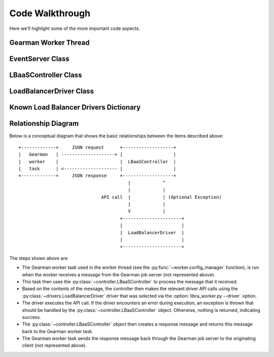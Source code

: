 Code Walkthrough
================

Here we'll highlight some of the more important code aspects.

Gearman Worker Thread
---------------------
.. py:module:: libra.worker.worker

.. py:function:: config_manager(logger, driver, servers, reconnect_sleep)

   This function encapsulates the functionality for the Gearman worker thread
   that will be started by the :py:class:`~libra.worker.main.EventServer`
   class. It should never exit.

   This function connects to the Gearman job server(s) and runs the Gearman
   worker task, which itself is another function that is called for each
   message retrieved from the Gearman job servers.

   If all Gearman job servers become unavailable, the worker would
   normally exit. This function identifies that situation and periodically
   attempts to restart the worker in an endless loop.

EventServer Class
-----------------

.. py:module:: libra.worker.main

.. py:class:: EventServer(logger)

   This class encapsulates the server activity once it starts in either
   daemon or non-daemon mode and all configuration options are read. It
   uses the `eventlet <http://eventlet.net/doc/>`_ Python module to start
   tasks that it will be supplied.

   .. py:method:: main(tasks)

      The one and only method in the class and represents the primary
      function of the program. A list of functions and their parameters
      is supplied as the only argument. Each function will be started in
      its own Green Thread.


LBaaSController Class
---------------------

.. py:module:: libra.worker.controller

.. py:class:: LBaaSController(logger, driver, json_msg)

   This class is used by the Gearman task started within the worker thread
   (the :py:func:`~libra.worker.worker.config_manager` function) to drive the
   Gearman message handling.

   .. py:method:: run()

      This is the only method that should be called directly. It parses the
      JSON message given during object instantiation and determines the action
      to perform based on the contents. It returns another JSON message that
      should then be returned to the Gearman client.

LoadBalancerDriver Class
------------------------

.. py:module:: libra.worker.drivers

.. py:class:: LoadBalancerDriver

   This defines the API for interacting with various load balancing
   appliances. Drivers for these appliances should inherit from this
   class and implement the relevant API methods that it can support.
   `This is an abstract class and is not meant to be instantiated directly.`

   Generally, an appliance driver should queue up any configuration changes
   made via these API calls until the :py:meth:`create` method is called.
   The :py:meth:`suspend`, :py:meth:`enable`, and :py:meth:`delete` methods
   should take immediate action.

   .. py:method:: init()

   .. py:method:: add_server(host, port)

   .. py:method:: set_protocol(protocol, port)

   .. py:method:: set_algorithm(algorithm)

   .. py:method:: create()

   .. py:method:: suspend()

   .. py:method:: enable()

   .. py:method:: delete()

   .. py:method:: get_stats()

Known Load Balancer Drivers Dictionary
--------------------------------------

.. py:data:: known_drivers

   This is the dictionary that maps values for the
   :option:`libra_worker.py --driver` option
   to a class implementing the driver :py:class:`~LoadBalancerDriver` API
   for that appliance. After implementing a new driver class, you simply add
   a new entry to this dictionary to plug in the new driver.

Relationship Diagram
--------------------

Below is a conceptual diagram that shows the basic relationships between
the items described above::

  +-------------+     JSON request      +-------------------+
  |   Gearman   | --------------------> |                   |
  |   worker    |                       |  LBaaSController  |
  |   task      | <-------------------- |                   |
  +-------------+     JSON response     +-------------------+
                                           |            ^
                                           |            |
                                 API call  |            | (Optional Exception)
                                           |            |
                                           V            |
                                        +----------------------+
                                        |                      |
                                        |  LoadBalancerDriver  |
                                        |                      |
                                        +----------------------+

The steps shown above are:

.. py:module:: libra.worker

* The Gearman worker task used in the worker thread (see the
  :py:func:`~worker.config_manager` function), is run when the worker
  receives a message from the Gearman job server (not represented above).
* This task then uses the :py:class:`~controller.LBaaSController` to process
  the message that it received.
* Based on the contents of the message, the controller then makes the relevant
  driver API calls using the :py:class:`~drivers.LoadBalancerDriver` driver
  that was selected via the :option:`libra_worker.py --driver` option.
* The driver executes the API call. If the driver encounters an error during
  execution, an exception is thrown that should be handled by the
  :py:class:`~controller.LBaaSController` object. Otherwise, nothing is
  returned, indicating success.
* The :py:class:`~controller.LBaaSController` object then creates a response
  message and returns this message back to the Gearman worker task.
* The Gearman worker task sends the response message back through the Gearman
  job server to the originating client (not represented above).
